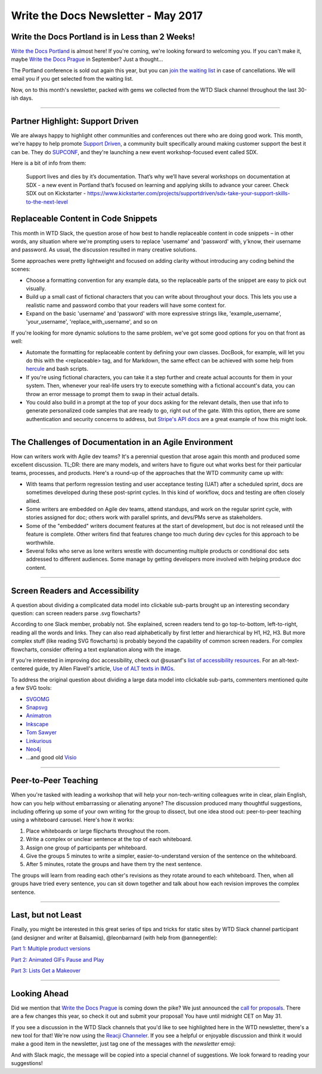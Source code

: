 .. post:: May 2, 2017
   :tags: newsletter, snippets, agile, accessibility, teaching

************************************
Write the Docs Newsletter - May 2017
************************************

Write the Docs Portland is in Less than 2 Weeks!
################################################

`Write the Docs Portland <http://www.writethedocs.org/conf/na/2017/>`_ is almost here! If you're coming, we're looking forward to welcoming you. If you can't make it, maybe `Write the Docs Prague <http://www.writethedocs.org/conf/eu/2017/>`_ in September? Just a thought...

The Portland conference is sold out again this year, but you can `join the waiting list <https://ti.to/writethedocs/write-the-docs-na-2017/>`_ in case of cancellations. We will email you if you get selected from the waiting list.

Now, on to this month's newsletter, packed with gems we collected from the WTD Slack channel throughout the last 30-ish days.

------------------------------------------

Partner Highlight: Support Driven
#################################

We are always happy to highlight other communities and conferences out there who are doing good work.
This month,
we're happy to help promote `Support Driven <https://supportdriven.com/>`_,
a community built specifically around making customer support the best it can be.
They do `SUPCONF <http://supconf.supportdriven.com/>`_,
and they're launching a new event workshop-focused event called SDX.

Here is a bit of info from them:

    Support lives and dies by it’s documentation. That’s why we’ll have several workshops on documentation at SDX - a new event in Portland that’s focused on learning and applying skills to advance your career. Check SDX out on Kickstarter - https://www.kickstarter.com/projects/supportdriven/sdx-take-your-support-skills-to-the-next-level


Replaceable Content in Code Snippets
####################################

This month in WTD Slack, the question arose of how best to handle replaceable content in code snippets – in other words, any situation where we're prompting users to replace 'username' and 'password' with, y'know, their username and password. As usual, the discussion resulted in many creative solutions.

Some approaches were pretty lightweight and focused on adding clarity without introducing any coding behind the scenes:

* Choose a formatting convention for any example data, so the replaceable parts of the snippet are easy to pick out visually.
* Build up a small cast of fictional characters that you can write about throughout your docs. This lets you use a realistic name and password combo that your readers will have some context for.
* Expand on the basic 'username' and 'password' with more expressive strings like, 'example_username', 'your_username', 'replace_with_username', and so on

If you're looking for more dynamic solutions to the same problem, we've got some good options for you on that front as well:

* Automate the formatting for replaceable content by defining your own classes. DocBook, for example, will let you do this with the <replaceable> tag, and for Markdown, the same effect can be achieved with some help from `hercule <https://github.com/jamesramsay/hercule>`_ and bash scripts.
* If you're using fictional characters, you can take it a step further and create actual accounts for them in your system. Then, whenever your real-life users try to execute something with a fictional account's data, you can throw an error message to prompt them to swap in their actual details.
* You could also build in a prompt at the top of your docs asking for the relevant details, then use that info to generate personalized code samples that are ready to go, right out of the gate. With this option, there are some authentication and security concerns to address, but `Stripe's API docs <https://stripe.com/docs>`_ are a great example of how this might look.

------------------------------------------

The Challenges of Documentation in an Agile Environment
#######################################################

How can writers work with Agile dev teams? It's a perennial question that arose again this month and produced some excellent discussion. TL;DR: there are many models, and writers have to figure out what works best for their particular teams, processes, and products. Here's a round-up of the approaches that the WTD community came up with:

* With teams that perform regression testing and user acceptance testing (UAT) after a scheduled sprint, docs are sometimes developed during these post-sprint cycles. In this kind of workflow, docs and testing are often closely allied.

* Some writers are embedded on Agile dev teams, attend standups, and work on the regular sprint cycle, with stories assigned for doc; others work with parallel sprints, and devs/PMs serve as stakeholders.

* Some of the "embedded" writers document features at the start of development, but doc is not released until the feature is complete. Other writers find that features change too much during dev cycles for this approach to be worthwhile.

* Several folks who serve as lone writers wrestle with documenting multiple products or conditional doc sets addressed to different audiences. Some manage by getting developers more involved with helping produce doc content.

-----------------------------

Screen Readers and Accessibility
################################

A question about dividing a complicated data model into clickable sub-parts brought up an interesting secondary question: can screen readers parse .svg flowcharts?

According to one Slack member, probably not. She explained, screen readers tend to go top-to-bottom, left-to-right, reading all the words and links. They can also read alphabetically by first letter and hierarchical by H1, H2, H3. But more complex stuff (like reading SVG flowcharts) is probably beyond the capability of common screen readers. For complex flowcharts, consider offering a text explanation along with the image.

If you're interested in improving doc accessibility, check out @susanf's `list of accessibility resources <https://docs.google.com/document/d/19crjGz7lryYlvaIEzK8KTX_oMLAxzxx1AwGsjlsymgs/edit#heading=h.c5b1b4c0b5i6>`_. For an alt-text-centered guide, try Allen Flavell's article, `Use of ALT texts in IMGs <http://www.alanflavell.org.uk/alt/alt-text.html>`_.

To address the original question about dividing a large data model into clickable sub-parts, commenters mentioned quite a few SVG tools:

* `SVGOMG <https://jakearchibald.github.io/svgomg>`_
* `Snapsvg <http://snapsvg.io/>`_
* `Animatron <https://www.animatron.com/>`_
* `Inkscape <https://inkscape.org/>`_
* `Tom Sawyer <https://www.tomsawyer.com>`_
* `Linkurious <https://linkurio.us>`_
* `Neo4j <https://neo4j.com/>`_
* ...and good old `Visio <https://products.office.com/en-us/visio/flowchart-software>`_

------------------------------------------

Peer-to-Peer Teaching
#####################

When you're tasked with leading a workshop that will help your non-tech-writing colleagues write in clear, plain English, how can you help without embarrassing or alienating anyone? The discussion produced many thoughtful suggestions, including offering up some of your own writing for the group to dissect, but one idea stood out: peer-to-peer teaching using a whiteboard carousel. Here's how it works:

1. Place whiteboards or large flipcharts throughout the room.
2. Write a complex or unclear sentence at the top of each whiteboard.
3. Assign one group of participants per whiteboard.
4. Give the groups 5 minutes to write a simpler, easier-to-understand version of the sentence on the whiteboard.
5. After 5 minutes, rotate the groups and have them try the next sentence.

The groups will learn from reading each other's revisions as they rotate around to each whiteboard. Then, when all groups have tried every sentence, you can sit down together and talk about how each revision improves the complex sentence.

------------------------------------------

Last, but not Least
###################

Finally, you might be interested in this great series of tips and tricks for static sites by WTD Slack channel participant (and designer and writer at Balsamiq), @leonbarnard (with help from @annegentle):

`Part 1: Multiple product versions <http://docslikecode.com/articles/balsamiq-case-study-part-1/>`_

`Part 2: Animated GIFs Pause and Play <http://docslikecode.com/articles/balsamiq-case-study-part-2/>`_

`Part 3: Lists Get a Makeover <http://docslikecode.com/articles/balsamiq-case-study-part-3/>`_

------------------------------------------

Looking Ahead
#############

Did we mention that `Write the Docs Prague <http://www.writethedocs.org/conf/eu/2017/>`_ is coming down the pike? We just announced the `call for proposals <http://www.writethedocs.org/conf/eu/2017/news/announcing-cfp>`_. There are a few changes this year, so check it out and submit your proposal! You have until midnight CET on May 31. 

If you see a discussion in the WTD Slack channels that you'd like to see highlighted here in the WTD newsletter, there's a new tool for that! We're now using the `Reacji Channeler <https://reacji-channeler.builtbyslack.com>`_. If you see a helpful or enjoyable discussion and think it would make a good item in the newsletter, just tag one of the messages with the `newsletter` emoji:

.. image:: news.png
    :width: 128px
    :align: left
    :height: 128px
    :alt: emoji for tagging newsletter suggestions

And with Slack magic, the message will be copied into a special channel of suggestions. We look forward to reading your suggestions!

